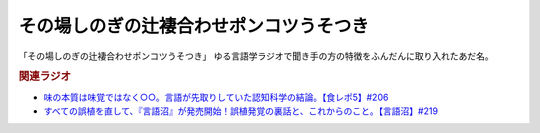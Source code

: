 その場しのぎの辻褄合わせポンコツうそつき
==========================================================
.. glossary::
    その場しのぎの辻褄合わせポンコツうそつき : そ

「その場しのぎの辻褄合わせポンコツうそつき」
ゆる言語学ラジオで聞き手の方の特徴をふんだんに取り入れたあだ名。

.. rubric:: 関連ラジオ
* `味の本質は味覚ではなく○○。言語が先取りしていた認知科学の結論。【食レポ5】#206`_
* `すべての誤植を直して、『言語沼』が発売開始！誤植発覚の裏話と、これからのこと。【言語沼】#219`_

.. _すべての誤植を直して、『言語沼』が発売開始！誤植発覚の裏話と、これからのこと。【言語沼】#219: https://www.youtube.com/watch?v=-bTGiASp3zc
.. _味の本質は味覚ではなく○○。言語が先取りしていた認知科学の結論。【食レポ5】#206: https://www.youtube.com/watch?v=XXnUxa-9oX0
